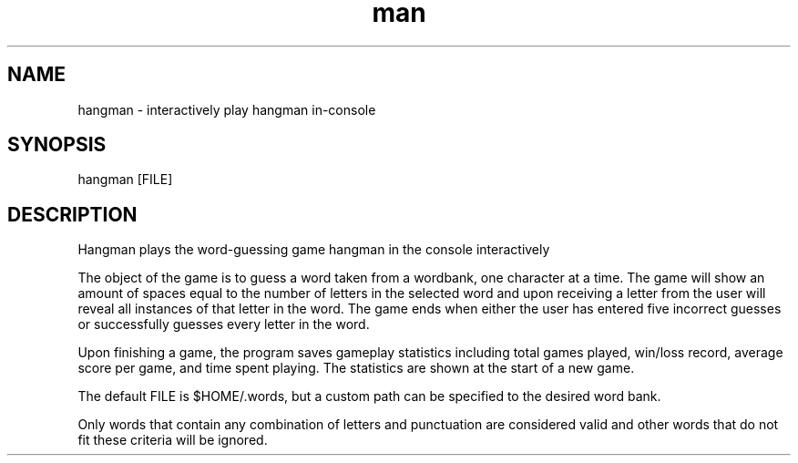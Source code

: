 .\" Manpage for hangman.
.\" Contact jrviner2000@gmail.com to correct errors or typos.
.TH man 6 "05 Nov 2022" "1.0" "hangman man page"
.SH NAME
hangman \- interactively play hangman in-console
.SH SYNOPSIS
hangman [FILE]
.SH DESCRIPTION
Hangman plays the word-guessing game hangman in the console interactively 

The object of the game is to guess a word taken from a wordbank, one character at a time. The game will show an amount of spaces equal to the number of letters in the selected word and upon receiving a letter from the user will reveal all instances of that letter in the word. The game ends when either the user has entered five incorrect guesses or successfully guesses every letter in the word.

Upon finishing a game, the program saves gameplay statistics including total games played, win/loss record, average score per game, and time spent playing. The statistics are shown at the start of a new game.

The default FILE is $HOME/.words, but a custom path can be specified to the desired word bank. 

Only words that contain any combination of letters and punctuation are considered valid and other words that do not fit these criteria will be ignored.

